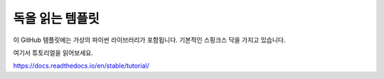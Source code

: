 독을 읽는 템플릿
=======================================

이 GitHub 템플릿에는 가상의 파이썬 라이브러리가 포함됩니다.
기본적인 스핑크스 닥을 가지고 있습니다.

여기서 튜토리얼을 읽어보세요.

https://docs.readthedocs.io/en/stable/tutorial/
